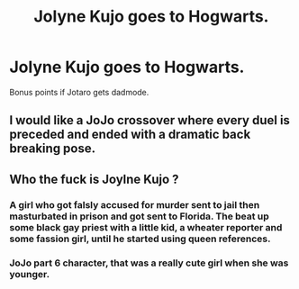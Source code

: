 #+TITLE: Jolyne Kujo goes to Hogwarts.

* Jolyne Kujo goes to Hogwarts.
:PROPERTIES:
:Author: Q-35712
:Score: 0
:DateUnix: 1566736523.0
:DateShort: 2019-Aug-25
:FlairText: Prompt
:END:
Bonus points if Jotaro gets dadmode.


** I would like a JoJo crossover where every duel is preceded and ended with a dramatic back breaking pose.
:PROPERTIES:
:Author: ConfusedPolatBear
:Score: 2
:DateUnix: 1566749119.0
:DateShort: 2019-Aug-25
:END:


** Who the fuck is Joylne Kujo ?
:PROPERTIES:
:Author: Bleepbloopbotz2
:Score: 4
:DateUnix: 1566737399.0
:DateShort: 2019-Aug-25
:END:

*** A girl who got falsly accused for murder sent to jail then masturbated in prison and got sent to Florida. The beat up some black gay priest with a little kid, a wheater reporter and some fassion girl, until he started using queen references.
:PROPERTIES:
:Score: 2
:DateUnix: 1570159114.0
:DateShort: 2019-Oct-04
:END:


*** JoJo part 6 character, that was a really cute girl when she was younger.
:PROPERTIES:
:Author: Q-35712
:Score: 2
:DateUnix: 1566738518.0
:DateShort: 2019-Aug-25
:END:

